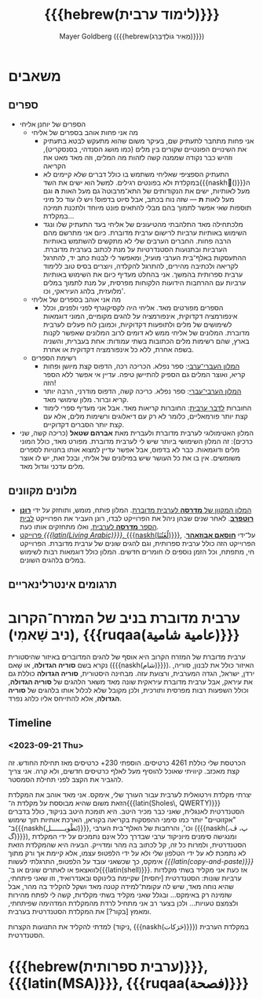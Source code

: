 #+title: {{{hebrew(לימוד ערבית)}}}
#+author: Mayer Goldberg ({{{hebrew(מֵאִיר גּוֹלְדְּבֵּרְג)}}})
#+email: gmayer@little-lisper.org
#+options: creator:nil, toc:1
#+options: h:2
#+keywords: Mayer Goldberg, Department of Computer Science, Ben-Gurion University, learning languages, arabic
#+html_head: <link rel="stylesheet" href="https://fonts.googleapis.com/css2?family=David+Libre">
#+html_head: <link rel="stylesheet" href="https://fonts.googleapis.com/css2?family=Noto+Naskh+Arabic">
#+html_head: <link rel="stylesheet" href="https://fonts.googleapis.com/css2?family=Aref+Ruqaa">
#+html_head: <link rel="stylesheet" href="https://fonts.googleapis.com/css2?family=Amiri">
#+html_head: <link rel="stylesheet" href="https://fonts.googleapis.com/css2?family=Old+Standard+TT">
#+html_head: <link rel="stylesheet" type="text/css" href="https://mayer-goldberg.github.io/website/hebrew-support/gmayer-org-mode-web.css" />

#+begin_export html
<script src="https://mayer-goldberg.github.io/website/hebrew-support/gmayer-org-mode-web.js"></script>
#+end_export

* משאבים
** ספרים
- הספרים של יוחנן אליחי
  - מה אני פחות אוהב בספרים של אליחי
    - אני פחות מתחבר לתעתיק שם, בעיקר משום שהוא מתעקש לבטא בתעתיק את השינויים הפונטיים שקורים בין מלים (כמו מושג הסנדהי, בסנסקריט), וזהיש כבר נקודה שממנה קשה לזהות מה המלים, וזה מאד מאט את הקריאה
    - התעתיק הספציפי שאליחי משתמש בו כולל דברים שלא קיימים לא במקלדת ולא בפונטים רגילים. למשל הוא ישים את השד{{{naskh(ّ)}}}ה מעל לאותיות, ישים את הנקודותים של התא־מרבוטה̈ גם מעל האות *ה* וגם מעל לאות *ת* — שזה נוח בכתב, אבל סיוט בדפוס! ויש לו עוד כל מיני תוספות שאי אפשר לתמוך בהם מבלי להתאים פונט מיוחד ולתכנת תמיכה במקלדת…
    - מלכתחילה מאד התלהבתי מהטיעונים של אליחי בעד התעתיק שלו ונגד השימוש באותיות ערביות לרישום ערבית מדוברת. כיום אני מתרשם מהם הרבה פחות. החברים הערבים שלי לא מתקשים להשתמש באותיות הערביות ובתנועות הסטנדרטיות על מנת לכתוב בערבית מדוברת. ההתעסקות באלף־בית הערבי מועיל, ומאפשר לי לבנות כתב יד, להתרגל לקריאה ולכתיבה מהירים, להתרגל להקלדה, ויוצרים בסיס טוב ללימוד ערבית ספרותית בהמשך. אני בהחלט מעדיף כיום את השימוש באותיות ערביות עם ההרחבות הידועות הלקוחות מפרסית, על מנת לתמוך במלים מלועזית, בלהג העיראקי, וכו'. 
  - מה אני אוהב בספרים של אליחי
    - הספרים מפורטים מאד. אליחי היה לקסיקוגרף לפני ולפנים, וכלל אינפורמציה דקדוקית, אינפורמציה על להגים מקומיים, המוני דוגמאות לשימושים של מלים ולתופעות דקדוקיות, וכמובן לוח פעלים לערבית מדוברת. המלונים של אליחי ממש לא דומים לרוב המלונים שאפשר לקנות בארץ, שהם רשימות מלים הכתובות בשתי עמודות: אחת בעברית, והשניה בשפה אחרת, ללא כל אינפורמציה דקדוקית או אחרת.
  - רשימת הספרים
    - [[https://minerva-books.com/cart/][המלון העברי־ערבי]]: ספר נפלא. הכריכה רכה, הדפוס קצת מיושן ופחות קריא, ואוצר המלים גם הספיק להתיישן טיפה. עדיין אי אפשר ללא הספר הזה!
    - [[https://minerva-books.com/product/arabic-hebrew-complete-dictionary/][המלון הערבי־עברי]]: ספר נפלא. כריכה קשה, הדפוס מודרני, הרבה יותר קריא וברור. מלון שימושי מאד.
    - החוברות [[https://minerva-books.com/product/%d7%9c%d7%93%d7%91%d7%a8-%d7%a2%d7%a8%d7%91%d7%99%d7%aa-%d7%a7%d7%95%d7%a8%d7%a1-%d7%9c%d7%9c%d7%99%d7%9e%d7%95%d7%93-%d7%a2%d7%a6%d7%9e%d7%99/][לדבר ערבית]]: החוברות קריאות מאד. אבל אני מעדיף ספרי לימוד קצת יותר פורמאליים, כלומר לא רק עם דיאלוגים ורשימות מלים, אלא עם קצת יותר הסברים דקדוקיים.
- המלון האטימולוגי לערבית מדוברת ולעברית מאת *אברהם שטאל* (כריכה קשה, שני כרכים): זה המלון השימושי ביותר שיש לי לערבית מדוברת. מפורט מאד, כולל המוני מלים ודוגמאות. כבר לא בדפוס, אבל אפשר עדיין למצוא אותו בחנויות לספרים משומשים. אין בו את כל העושר שיש במילונים של אליחי, ובכל זאת, יש לו אוצר מלים עדכני וגדול מאד.

** מלונים מקוונים
- [[https://milon.madrasafree.com/][המלון המקוון של *מדרסה* לערבית מדוברת]]. המלון פותח, מומש, ותוחזק על ידי [[https://rothfarb.info/][*רונן רוטפרב*]]. לאחר שנים שבהן ניהל את הפרוייקט לבדו, רונן העביר את הפרוייקט [[https://madrasafree.com/][לבית הספר *מדרסה* לערבית]], ואלו מתחזקים אותו כעת.
- [[https://www.livingarabic.com/en][פרוייקט /{{{latin(Living Arabic)}}}/, {{{naskh(لُغَتُنَا)}}}]], על־ידי [[https://www.patreon.com/user?u=80648765][*חוסאם אבוזאהר*]]. הפרוייקט הזה כולל ערבית ספרותית, וגם להגים שונים של ערבית מדוברת. הפרוייקט חי, מתפתח, וכל הזמן נוספים לו חומרים חדשים. המלון כולל דוגמאות רבות לשימוש במלים בלהגים השונים. 

** תרגומים אינטרלינאריים
* ערבית מדוברת בניב של המזרח־הקרוב (ניב שָׁאמִי), {{{ruqaa(عامية شامية)}}}

ערבית מדוברת של המזרח הקרוב היא אוסף של להגים המדוברים באיזור שהיסטורית נקרא בשם *סוריה הגדולה*, או שָׁאם ({{{naskh(شام)}}}). האיזור כולל את לבנון, סוריה, ירדן, ישראל, הגדה המערבית, ורצועת עזה. מבחינה היסטורית, *סוריה הגדולה* כוללת גם את עיראק, אבל ערבית מדוברת עיראקית שונה מאד משאר הלהגים של *סוריה הגדולה*, וכולל השפעות רבות מפרסית ותורכית, ולכן מקובל שלא לכלול אותו בלהגים של *סוריה הגדולה*, אלא להתייחס אליו כלהג נפרד.

** Timeline
*** <2023-09-21 Thu> 

הכרטסת שלי כוללת 4261 כרטיסים. הוספתי 230+ כרטיסים מאז תחילת החודש. זה קצת מאכזב. קיוויתי שאוכל להוסיף מעל לאלף כרטיסים חדשים, ולא קרה. אני צריך להגביר את הקצב לפני תחילת הסמסטר.

יצרתי מקלדת וירטואלית לערבית עבור העורך שלי, אימקס. אני מאד אוהב את המקלדת הזאת משום שהיא מבוססת על מקלדת ה־{{{latin(Sholes\, QWERTY)}}} הסטנדרטית לאנגלית, שאני כבר מכיר היטב. היא תומכת היטב בניקוד, כולל בדברים "אקזוטיים" יותר כמו סימני ההפסקות בקריאה בקוראן, הארכת אותיות תוך שימוש ב־{{{naskh(تَطْويـــــــل)}}}, וכו', והרחבות של האלף־בית הערבי ({{{naskh(پ، ڤ، گ)}}}), ומנגישה סימנים מיוניקוד ערבי שבדרך כלל אינם נתמכים על ידי המקלדת הסטנדרטית, ולמרות כל זה, קל לכתוב בה מהר ומדוייק. הבעיה היא שהמקלדת הזאת לא נתמכת לא על ידי הטלפון שלי ולא על ידי הלפטופ עצמו, אלא קיימת אך ורק מתוך אימקס, כך שכשאני עובד על הלפטופ, התרגלתי לעשות /{{{latin(copy-and-paste)}}}/ לוואצאפ או לאתרים שונים או ב־{{{latin(shell)}}}. אז כעת אני מקליד בשתי מקלדות ערביות שונות: הסטנדרטית [יחסית] שקיימת בלינוקס ובאנדרואיד, וזו שאני פיתחתי, שהיא נוחה מאד, שיש לה עקומת־למידה קטנה מאד ושקל להקליד בה מהר, אבל שזמינה רק באימקס… ובגלל שאני מקליד בשתי מקלדות, קשה לי לפתח מהירות ולצמצם טעויות… ולכן בצער רב אני מתחיל לרדת מהמקלדת המדהימה שפיתחתי, ומאמץ [בקור?] את המקלדת הסטנדרטית בערבית.

למדתי להקליד את התנועות הקצרות (ניקוד, {{{naskh(حَرَكات)}}}) במקלדת הערבית הסטנדרטית. 

* {{{hebrew(ערבית ספרותית)}}}, {{{latin(MSA)}}}, {{{ruqaa(فصحة)}}}
